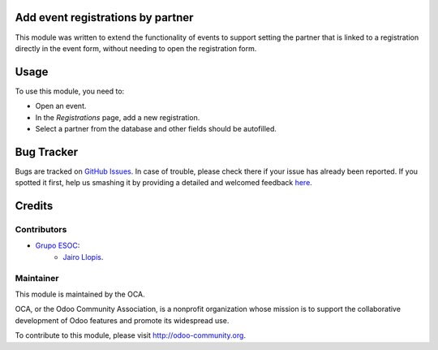 .. image:: https://img.shields.io/badge/licence-AGPL--3-blue.svg
    :alt: License: AGPL-3

Add event registrations by partner
==================================

This module was written to extend the functionality of events to support
setting the partner that is linked to a registration directly in the event
form, without needing to open the registration form.

Usage
=====

To use this module, you need to:

* Open an event.
* In the *Registrations* page, add a new registration.
* Select a partner from the database and other fields should be autofilled.

Bug Tracker
===========

Bugs are tracked on `GitHub Issues <https://github.com/OCA/event/issues>`_.
In case of trouble, please check there if your issue has already been reported.
If you spotted it first, help us smashing it by providing a detailed and welcomed feedback
`here <https://github.com/OCA/event/issues/new?body=module:%20event_registration_add_by_partner%0Aversion:%208.0.1.0.0%0A%0A**Steps%20to%20reproduce**%0A-%20...%0A%0A**Current%20behavior**%0A%0A**Expected%20behavior**>`_.

Credits
=======

Contributors
------------

* `Grupo ESOC <http://grupoesoc.es>`_:
    * `Jairo Llopis <mailto:j.llopis@grupoesoc.es>`_.

Maintainer
----------

.. image:: https://odoo-community.org/logo.png
   :alt: Odoo Community Association
   :target: https://odoo-community.org

This module is maintained by the OCA.

OCA, or the Odoo Community Association, is a nonprofit organization whose
mission is to support the collaborative development of Odoo features and
promote its widespread use.

To contribute to this module, please visit http://odoo-community.org.
